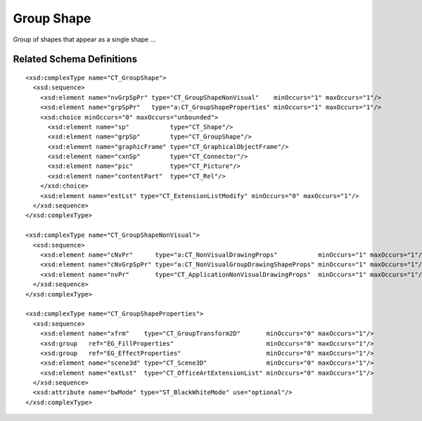 
Group Shape
===========

Group of shapes that appear as a single shape ...


Related Schema Definitions
--------------------------

.. highlight:: xml

::

  <xsd:complexType name="CT_GroupShape">
    <xsd:sequence>
      <xsd:element name="nvGrpSpPr" type="CT_GroupShapeNonVisual"    minOccurs="1" maxOccurs="1"/>
      <xsd:element name="grpSpPr"   type="a:CT_GroupShapeProperties" minOccurs="1" maxOccurs="1"/>
      <xsd:choice minOccurs="0" maxOccurs="unbounded">
        <xsd:element name="sp"           type="CT_Shape"/>
        <xsd:element name="grpSp"        type="CT_GroupShape"/>
        <xsd:element name="graphicFrame" type="CT_GraphicalObjectFrame"/>
        <xsd:element name="cxnSp"        type="CT_Connector"/>
        <xsd:element name="pic"          type="CT_Picture"/>
        <xsd:element name="contentPart"  type="CT_Rel"/>
      </xsd:choice>
      <xsd:element name="extLst" type="CT_ExtensionListModify" minOccurs="0" maxOccurs="1"/>
    </xsd:sequence>
  </xsd:complexType>

  <xsd:complexType name="CT_GroupShapeNonVisual">
    <xsd:sequence>
      <xsd:element name="cNvPr"      type="a:CT_NonVisualDrawingProps"           minOccurs="1" maxOccurs="1"/>
      <xsd:element name="cNvGrpSpPr" type="a:CT_NonVisualGroupDrawingShapeProps" minOccurs="1" maxOccurs="1"/>
      <xsd:element name="nvPr"       type="CT_ApplicationNonVisualDrawingProps"  minOccurs="1" maxOccurs="1"/>
    </xsd:sequence>
  </xsd:complexType>

  <xsd:complexType name="CT_GroupShapeProperties">
    <xsd:sequence>
      <xsd:element name="xfrm"    type="CT_GroupTransform2D"       minOccurs="0" maxOccurs="1"/>
      <xsd:group   ref="EG_FillProperties"                         minOccurs="0" maxOccurs="1"/>
      <xsd:group   ref="EG_EffectProperties"                       minOccurs="0" maxOccurs="1"/>
      <xsd:element name="scene3d" type="CT_Scene3D"                minOccurs="0" maxOccurs="1"/>
      <xsd:element name="extLst"  type="CT_OfficeArtExtensionList" minOccurs="0" maxOccurs="1"/>
    </xsd:sequence>
    <xsd:attribute name="bwMode" type="ST_BlackWhiteMode" use="optional"/>
  </xsd:complexType>
